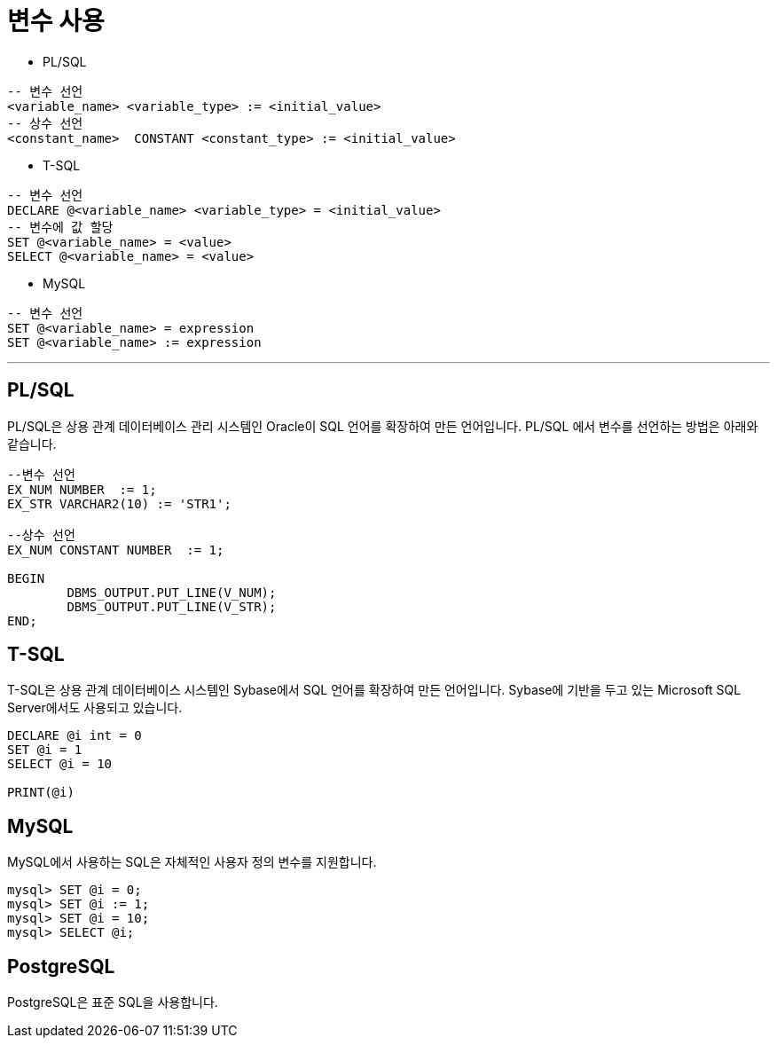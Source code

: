 = 변수 사용

* PL/SQL
[source, sql]
----
-- 변수 선언
<variable_name> <variable_type> := <initial_value>
-- 상수 선언
<constant_name>  CONSTANT <constant_type> := <initial_value>
----
* T-SQL
[source, sql]
----
-- 변수 선언
DECLARE @<variable_name> <variable_type> = <initial_value>
-- 변수에 값 할당
SET @<variable_name> = <value>
SELECT @<variable_name> = <value>
----
* MySQL
[source, sql]
----
-- 변수 선언
SET @<variable_name> = expression
SET @<variable_name> := expression
----

---

== PL/SQL

PL/SQL은 상용 관계 데이터베이스 관리 시스템인 Oracle이 SQL 언어를 확장하여 만든 언어입니다. PL/SQL 에서 변수를 선언하는 방법은 아래와 같습니다.

[source, sql]
----
--변수 선언
EX_NUM NUMBER  := 1;
EX_STR VARCHAR2(10) := 'STR1';

--상수 선언
EX_NUM CONSTANT NUMBER  := 1;

BEGIN
	DBMS_OUTPUT.PUT_LINE(V_NUM);
	DBMS_OUTPUT.PUT_LINE(V_STR);
END;
----

== T-SQL

T-SQL은 상용 관계 데이터베이스 시스템인 Sybase에서 SQL 언어를 확장하여 만든 언어입니다. Sybase에 기반을 두고 있는 Microsoft SQL Server에서도 사용되고 있습니다.

[source, sql]
----
DECLARE @i int = 0
SET @i = 1
SELECT @i = 10

PRINT(@i)
----

== MySQL

MySQL에서 사용하는 SQL은 자체적인 사용자 정의 변수를 지원합니다.

----
mysql> SET @i = 0;
mysql> SET @i := 1;
mysql> SET @i = 10;
mysql> SELECT @i;
----

== PostgreSQL

PostgreSQL은 표준 SQL을 사용합니다.